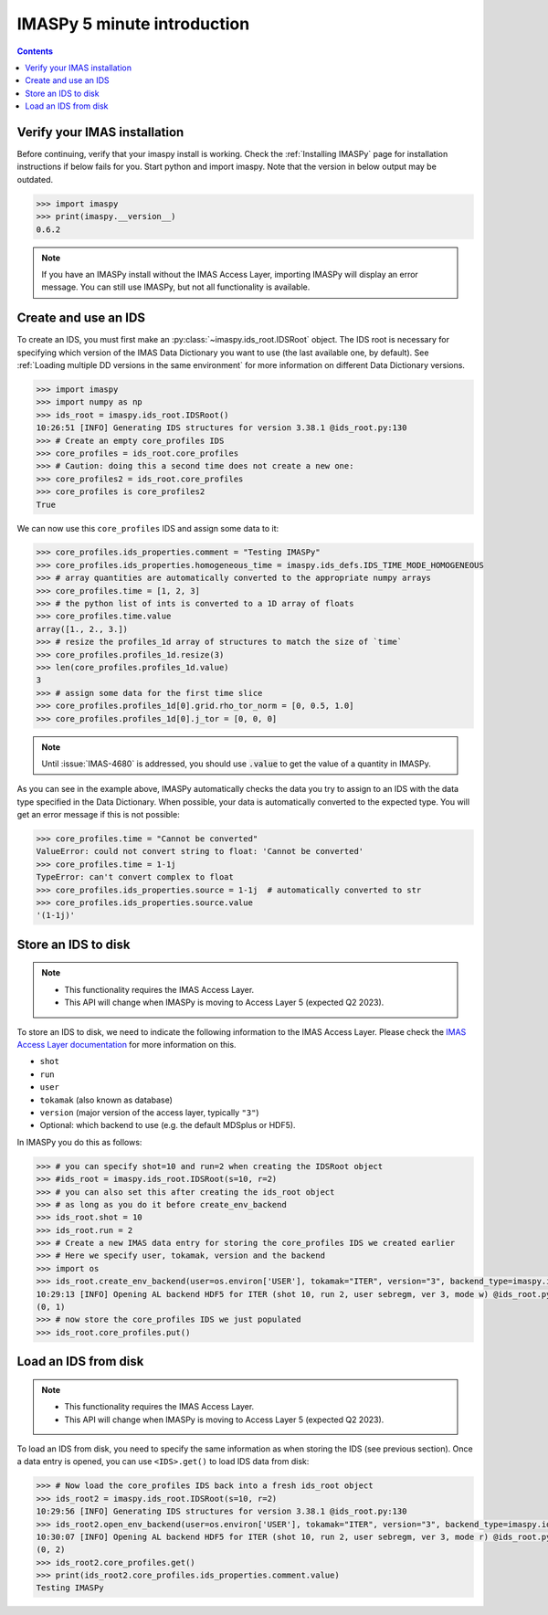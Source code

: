 IMASPy 5 minute introduction
----------------------------

.. contents:: Contents
    :local:
    :depth: 1


Verify your IMAS installation
'''''''''''''''''''''''''''''

Before continuing, verify that your imaspy install is working. Check the
:ref:`Installing IMASPy` page for installation instructions if below fails for
you. Start python and import imaspy. Note that the version in below output may
be outdated.

.. code-block:: python

    >>> import imaspy
    >>> print(imaspy.__version__)
    0.6.2

.. note::

    If you have an IMASPy install without the IMAS Access Layer, importing
    IMASPy will display an error message. You can still use IMASPy, but not all
    functionality is available.


Create and use an IDS
'''''''''''''''''''''

To create an IDS, you must first make an :py:class:`~imaspy.ids_root.IDSRoot`
object. The IDS root is necessary for specifying which version of the IMAS Data
Dictionary you want to use (the last available one, by default). See
:ref:`Loading multiple DD versions in the same environment` for more information
on different Data Dictionary versions.

.. code-block:: python

    >>> import imaspy
    >>> import numpy as np
    >>> ids_root = imaspy.ids_root.IDSRoot()
    10:26:51 [INFO] Generating IDS structures for version 3.38.1 @ids_root.py:130
    >>> # Create an empty core_profiles IDS
    >>> core_profiles = ids_root.core_profiles
    >>> # Caution: doing this a second time does not create a new one:
    >>> core_profiles2 = ids_root.core_profiles
    >>> core_profiles is core_profiles2
    True

We can now use this ``core_profiles`` IDS and assign some data to it:

.. code-block:: python

    >>> core_profiles.ids_properties.comment = "Testing IMASPy"
    >>> core_profiles.ids_properties.homogeneous_time = imaspy.ids_defs.IDS_TIME_MODE_HOMOGENEOUS
    >>> # array quantities are automatically converted to the appropriate numpy arrays
    >>> core_profiles.time = [1, 2, 3]
    >>> # the python list of ints is converted to a 1D array of floats
    >>> core_profiles.time.value
    array([1., 2., 3.])
    >>> # resize the profiles_1d array of structures to match the size of `time`
    >>> core_profiles.profiles_1d.resize(3)
    >>> len(core_profiles.profiles_1d.value)
    3
    >>> # assign some data for the first time slice
    >>> core_profiles.profiles_1d[0].grid.rho_tor_norm = [0, 0.5, 1.0]
    >>> core_profiles.profiles_1d[0].j_tor = [0, 0, 0]

.. note::

    Until :issue:`IMAS-4680` is addressed, you should use :code:`.value` to get the
    value of a quantity in IMASPy.

As you can see in the example above, IMASPy automatically checks the data you try to
assign to an IDS with the data type specified in the Data Dictionary. When
possible, your data is automatically converted to the expected type. You will
get an error message if this is not possible:

.. code-block:: python

    >>> core_profiles.time = "Cannot be converted"
    ValueError: could not convert string to float: 'Cannot be converted'
    >>> core_profiles.time = 1-1j
    TypeError: can't convert complex to float
    >>> core_profiles.ids_properties.source = 1-1j  # automatically converted to str
    >>> core_profiles.ids_properties.source.value
    '(1-1j)'


Store an IDS to disk
''''''''''''''''''''

.. note::

    - This functionality requires the IMAS Access Layer.
    - This API will change when IMASPy is moving to Access Layer 5 (expected Q2
      2023).

To store an IDS to disk, we need to indicate the following information to the
IMAS Access Layer. Please check the `IMAS Access Layer documentation
<https://imas.iter.org/>`_ for more information on this.

- ``shot``
- ``run``
- ``user``
- ``tokamak`` (also known as database)
- ``version`` (major version of the access layer, typically ``"3"``)
- Optional: which backend to use (e.g. the default MDSplus or HDF5).

In IMASPy you do this as follows:

.. code-block:: python

    >>> # you can specify shot=10 and run=2 when creating the IDSRoot object
    >>> #ids_root = imaspy.ids_root.IDSRoot(s=10, r=2)
    >>> # you can also set this after creating the ids_root object
    >>> # as long as you do it before create_env_backend
    >>> ids_root.shot = 10
    >>> ids_root.run = 2
    >>> # Create a new IMAS data entry for storing the core_profiles IDS we created earlier
    >>> # Here we specify user, tokamak, version and the backend
    >>> import os
    >>> ids_root.create_env_backend(user=os.environ['USER'], tokamak="ITER", version="3", backend_type=imaspy.ids_defs.HDF5_BACKEND)
    10:29:13 [INFO] Opening AL backend HDF5 for ITER (shot 10, run 2, user sebregm, ver 3, mode w) @ids_root.py:337
    (0, 1)
    >>> # now store the core_profiles IDS we just populated
    >>> ids_root.core_profiles.put()


Load an IDS from disk
'''''''''''''''''''''

.. note::

    - This functionality requires the IMAS Access Layer.
    - This API will change when IMASPy is moving to Access Layer 5 (expected Q2
      2023).

To load an IDS from disk, you need to specify the same information as
when storing the IDS (see previous section). Once a data entry is opened, you
can use ``<IDS>.get()`` to load IDS data from disk: 

.. code-block:: python

    >>> # Now load the core_profiles IDS back into a fresh ids_root object
    >>> ids_root2 = imaspy.ids_root.IDSRoot(s=10, r=2)
    10:29:56 [INFO] Generating IDS structures for version 3.38.1 @ids_root.py:130
    >>> ids_root2.open_env_backend(user=os.environ['USER'], tokamak="ITER", version="3", backend_type=imaspy.ids_defs.HDF5_BACKEND)
    10:30:07 [INFO] Opening AL backend HDF5 for ITER (shot 10, run 2, user sebregm, ver 3, mode r) @ids_root.py:337
    (0, 2)
    >>> ids_root2.core_profiles.get()
    >>> print(ids_root2.core_profiles.ids_properties.comment.value)
    Testing IMASPy
